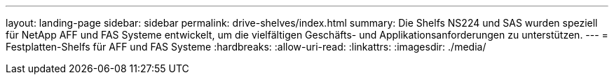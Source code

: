 ---
layout: landing-page 
sidebar: sidebar 
permalink: drive-shelves/index.html 
summary: Die Shelfs NS224 und SAS wurden speziell für NetApp AFF und FAS Systeme entwickelt, um die vielfältigen Geschäfts- und Applikationsanforderungen zu unterstützen. 
---
= Festplatten-Shelfs für AFF und FAS Systeme
:hardbreaks:
:allow-uri-read: 
:linkattrs: 
:imagesdir: ./media/


